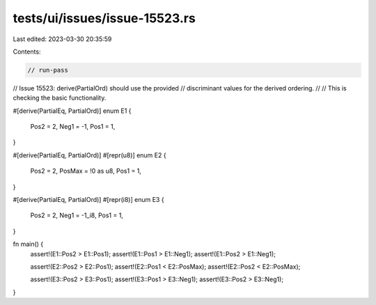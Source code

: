 tests/ui/issues/issue-15523.rs
==============================

Last edited: 2023-03-30 20:35:59

Contents:

.. code-block:: rs

    // run-pass
// Issue 15523: derive(PartialOrd) should use the provided
// discriminant values for the derived ordering.
//
// This is checking the basic functionality.

#[derive(PartialEq, PartialOrd)]
enum E1 {
    Pos2 = 2,
    Neg1 = -1,
    Pos1 = 1,
}

#[derive(PartialEq, PartialOrd)]
#[repr(u8)]
enum E2 {
    Pos2 = 2,
    PosMax = !0 as u8,
    Pos1 = 1,
}

#[derive(PartialEq, PartialOrd)]
#[repr(i8)]
enum E3 {
    Pos2 = 2,
    Neg1 = -1_i8,
    Pos1 = 1,
}

fn main() {
    assert!(E1::Pos2 > E1::Pos1);
    assert!(E1::Pos1 > E1::Neg1);
    assert!(E1::Pos2 > E1::Neg1);

    assert!(E2::Pos2 > E2::Pos1);
    assert!(E2::Pos1 < E2::PosMax);
    assert!(E2::Pos2 < E2::PosMax);

    assert!(E3::Pos2 > E3::Pos1);
    assert!(E3::Pos1 > E3::Neg1);
    assert!(E3::Pos2 > E3::Neg1);
}


